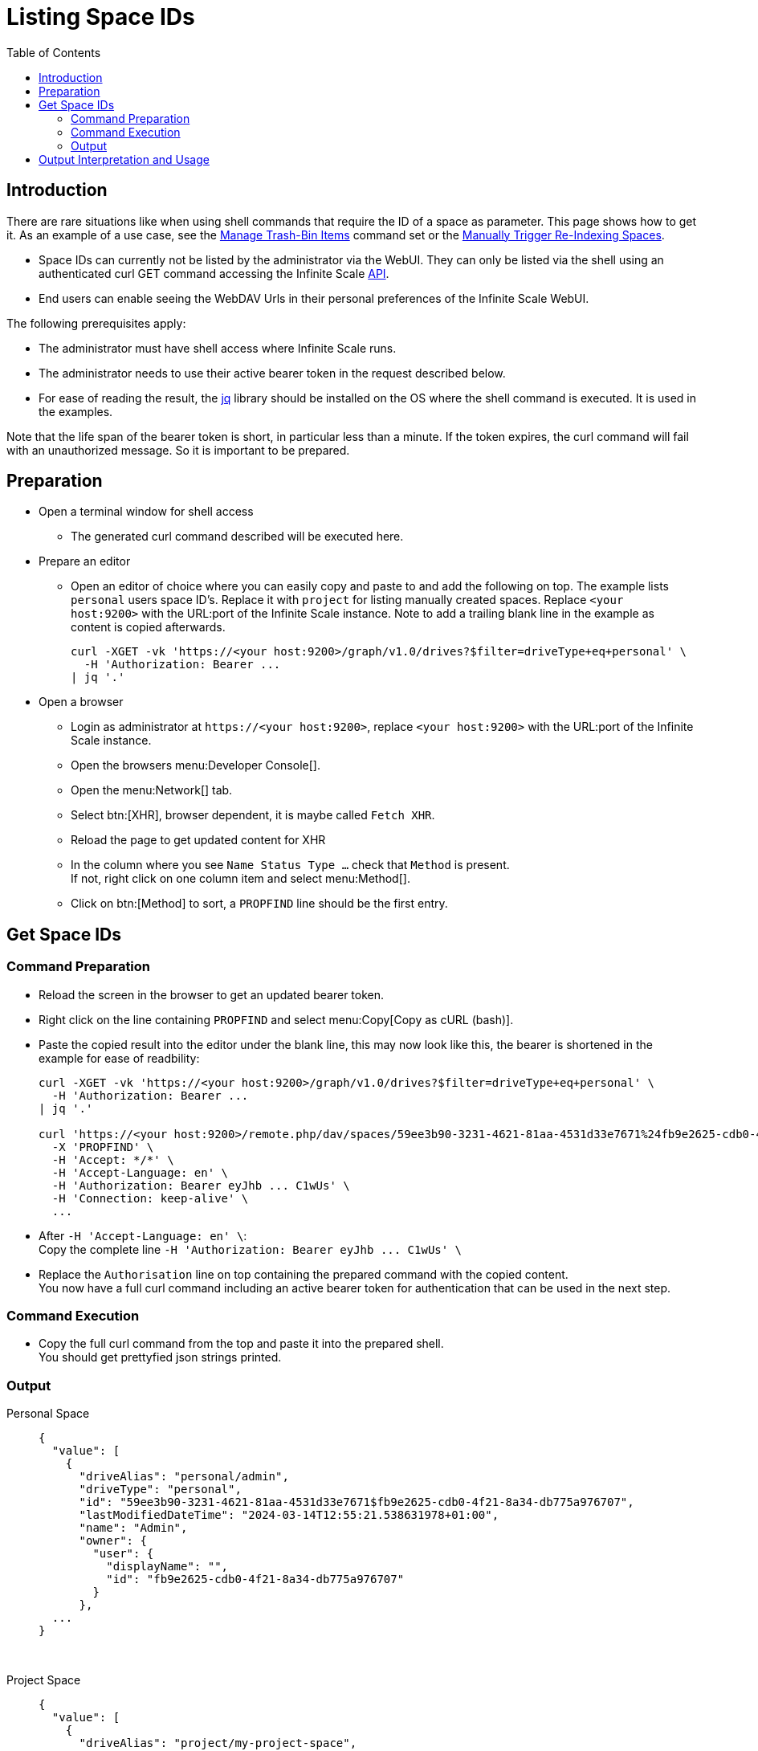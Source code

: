 = Listing Space IDs
:toc: right
:description: There are rare situations like when using shell commands that require the ID of a space as parameter. This page shows how to get it.

== Introduction

{description} As an example of a use case, see the xref:deployment/services/s-list/storage-users.adoc#manage-trash-bin-items[Manage Trash-Bin Items] command set or the xref:{s-path}/search.adoc#manually-trigger-re-indexing-spaces[Manually Trigger Re-Indexing Spaces].

* Space IDs can currently not be listed by the administrator via the WebUI. They can only be listed via the shell using an authenticated curl GET command accessing the Infinite Scale https://owncloud.dev/apis/[API].
* End users can enable seeing the WebDAV Urls in their personal preferences of the Infinite Scale WebUI.

The following prerequisites apply:

* The administrator must have shell access where Infinite Scale runs.
* The administrator needs to use their active bearer token in the request described below.
* For ease of reading the result, the https://jqlang.github.io/jq/[jq] library should be installed on the OS where the shell command is executed. It is used in the examples.

Note that the life span of the bearer token is short, in  particular less than a minute. If the token expires, the curl command will fail with an unauthorized message. So it is important to be prepared.

== Preparation

* Open a terminal window for shell access
** The generated curl command described will be executed here.
* Prepare an editor
** Open an editor of choice where you can easily copy and paste to and add the following on top. The example lists `personal` users space ID's. Replace it with `project` for listing manually created spaces. Replace `<your host:9200>` with the URL:port of the Infinite Scale instance. Note to add a trailing blank line in the example as content is copied afterwards.
+
--
[source,bash]
----
curl -XGET -vk 'https://<your host:9200>/graph/v1.0/drives?$filter=driveType+eq+personal' \
  -H 'Authorization: Bearer ...
| jq '.'

----
--

* Open a browser
** Login as administrator at `\https://<your host:9200>`, replace `<your host:9200>` with the URL:port of the Infinite Scale instance.
** Open the browsers menu:Developer Console[].
** Open the menu:Network[] tab.
** Select btn:[XHR], browser dependent, it is maybe called `Fetch XHR`.
** Reload the page to get updated content for XHR
** In the column where you see `Name Status Type ...` check that `Method` is present. +
If not, right click on one column item and select menu:Method[].
** Click on btn:[Method] to sort, a `PROPFIND` line should be the first entry.

== Get Space IDs

=== Command Preparation

* Reload the screen in the browser to get an updated bearer token.
* Right click on the line containing `PROPFIND` and select menu:Copy[Copy as cURL (bash)].
* Paste the copied result into the editor under the blank line, this may now look like this, the bearer is shortened in the example for ease of readbility:
+
--
[source,bash]
----
curl -XGET -vk 'https://<your host:9200>/graph/v1.0/drives?$filter=driveType+eq+personal' \
  -H 'Authorization: Bearer ...
| jq '.'

curl 'https://<your host:9200>/remote.php/dav/spaces/59ee3b90-3231-4621-81aa-4531d33e7671%24fb9e2625-cdb0-4f21-8a34-db775a976707' \
  -X 'PROPFIND' \
  -H 'Accept: */*' \
  -H 'Accept-Language: en' \
  -H 'Authorization: Bearer eyJhb ... C1wUs' \
  -H 'Connection: keep-alive' \
  ...
----
--
* After `++  -H 'Accept-Language: en' \++`: +
Copy the complete line `++  -H 'Authorization: Bearer eyJhb ... C1wUs' \++`
* Replace the `Authorisation` line on top containing the prepared command with the copied content. +
You now have a full curl command including an active bearer token for authentication that can be used in the next step.

=== Command Execution

* Copy the full curl command from the top and paste it into the prepared shell. +
You should get prettyfied json strings printed.

=== Output

Personal Space::
+
--
[source,json]
----
{
  "value": [
    {
      "driveAlias": "personal/admin",
      "driveType": "personal",
      "id": "59ee3b90-3231-4621-81aa-4531d33e7671$fb9e2625-cdb0-4f21-8a34-db775a976707",
      "lastModifiedDateTime": "2024-03-14T12:55:21.538631978+01:00",
      "name": "Admin",
      "owner": {
        "user": {
          "displayName": "",
          "id": "fb9e2625-cdb0-4f21-8a34-db775a976707"
        }
      },
  ...
}
----
--

{empty} +

Project Space::
+
--
[source,json]
----
{
  "value": [
    {
      "driveAlias": "project/my-project-space",
      "driveType": "project",
      "id": "59ee3b90-3231-4621-81aa-4531d33e7671$ee008d1d-b17d-4c61-a7f5-4e5435d2b4e8",
      "lastModifiedDateTime": "2024-03-14T15:55:41.418616154+01:00",
      "name": "My Project Space",
      "owner": {
        "user": {
          "displayName": "",
          "id": "ee008d1d-b17d-4c61-a7f5-4e5435d2b4e8"
        }
      },
 ...
}
----
--

== Output Interpretation and Usage

Depending on if you are looking for a personal or project space, find the name of the space in the `name` or the `driveAlias` field. The ID identifying the space is under `driveType` named `id` like:

[source,json]
----
"id": "59ee3b90-3231-4621-81aa-4531d33e7671$ee008d1d-b17d-4c61-a7f5-4e5435d2b4e8",
----

Copy the ID _excluding_ the surrounding double quotes and _embed_ it in single quotes for any tasks that require a space ID as parameter. Example:

`"59ee3b90-3231-4621-81aa-4531d33e7671$ee008d1d-b17d-4c61-a7f5-4e5435d2b4e8"` -> +
`'59ee3b90-3231-4621-81aa-4531d33e7671$ee008d1d-b17d-4c61-a7f5-4e5435d2b4e8'`

The single quotes are necessary as the ID contains a `$` sign and `$` is a special shell character.

